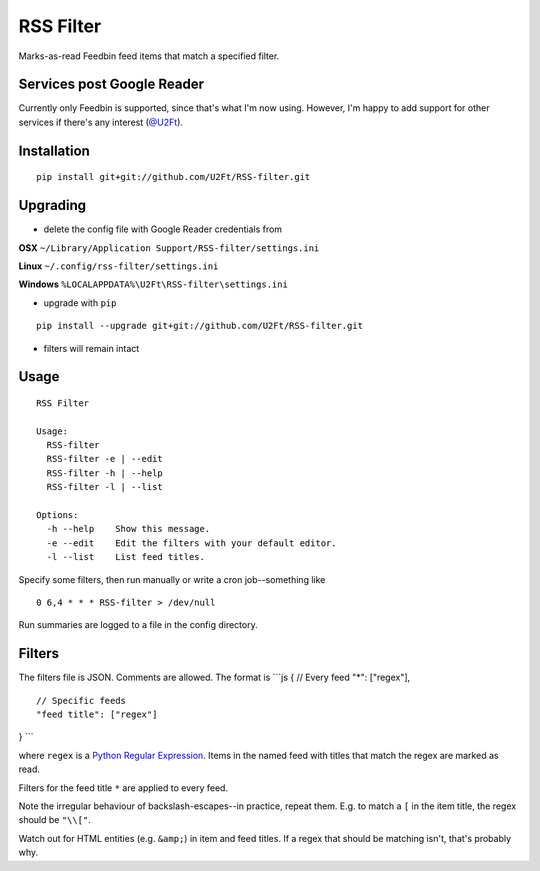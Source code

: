 RSS Filter
==========

Marks-as-read Feedbin feed items that match a specified filter.

Services post Google Reader
---------------------------

Currently only Feedbin is supported, since that's what I'm now using.
However, I'm happy to add support for other services if there's any
interest (`@U2Ft <https://twitter.com/U2Ft>`__).

Installation
------------

::

    pip install git+git://github.com/U2Ft/RSS-filter.git

Upgrading
---------

-  delete the config file with Google Reader credentials from

**OSX** ``~/Library/Application Support/RSS-filter/settings.ini``

**Linux** ``~/.config/rss-filter/settings.ini``

**Windows** ``%LOCALAPPDATA%\U2Ft\RSS-filter\settings.ini``

-  upgrade with ``pip``

::

    pip install --upgrade git+git://github.com/U2Ft/RSS-filter.git

-  filters will remain intact

Usage
-----

::

    RSS Filter

    Usage:
      RSS-filter
      RSS-filter -e | --edit
      RSS-filter -h | --help
      RSS-filter -l | --list

    Options:
      -h --help    Show this message.
      -e --edit    Edit the filters with your default editor.
      -l --list    List feed titles.

Specify some filters, then run manually or write a cron job--something
like

::

    0 6,4 * * * RSS-filter > /dev/null

Run summaries are logged to a file in the config directory.

Filters
-------

The filters file is JSON. Comments are allowed. The format is \`\`\`js {
// Every feed "\*": ["regex"],

::

    // Specific feeds
    "feed title": ["regex"]

} \`\`\`

where ``regex`` is a `Python Regular
Expression <http://docs.python.org/2/library/re.html#regular-expression-syntax>`__.
Items in the named feed with titles that match the regex are marked as
read.

Filters for the feed title ``*`` are applied to every feed.

Note the irregular behaviour of backslash-escapes--in practice, repeat
them. E.g. to match a ``[`` in the item title, the regex should be
``"\\["``.

Watch out for HTML entities (e.g. ``&amp;``) in item and feed titles. If
a regex that should be matching isn't, that's probably why.
